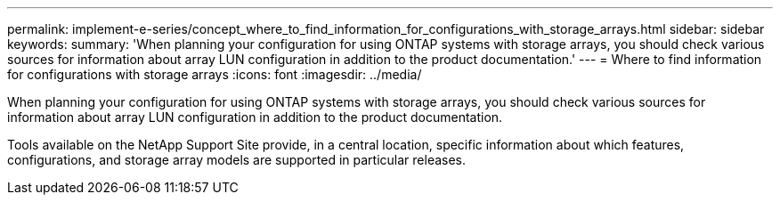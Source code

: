---
permalink: implement-e-series/concept_where_to_find_information_for_configurations_with_storage_arrays.html
sidebar: sidebar
keywords: 
summary: 'When planning your configuration for using ONTAP systems with storage arrays, you should check various sources for information about array LUN configuration in addition to the product documentation.'
---
= Where to find information for configurations with storage arrays
:icons: font
:imagesdir: ../media/

[.lead]
When planning your configuration for using ONTAP systems with storage arrays, you should check various sources for information about array LUN configuration in addition to the product documentation.

Tools available on the NetApp Support Site provide, in a central location, specific information about which features, configurations, and storage array models are supported in particular releases.
